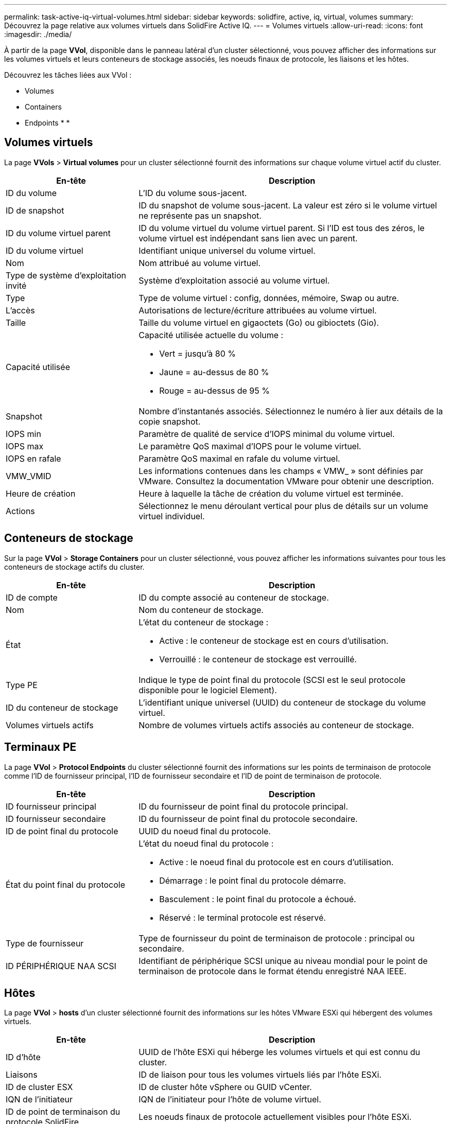 ---
permalink: task-active-iq-virtual-volumes.html 
sidebar: sidebar 
keywords: solidfire, active, iq, virtual, volumes 
summary: Découvrez la page relative aux volumes virtuels dans SolidFire Active IQ. 
---
= Volumes virtuels
:allow-uri-read: 
:icons: font
:imagesdir: ./media/


[role="lead"]
À partir de la page *VVol*, disponible dans le panneau latéral d'un cluster sélectionné, vous pouvez afficher des informations sur les volumes virtuels et leurs conteneurs de stockage associés, les noeuds finaux de protocole, les liaisons et les hôtes.

Découvrez les tâches liées aux VVol :

*  Volumes
*  Containers
*  Endpoints
* 
* 




== Volumes virtuels

La page *VVols* > *Virtual volumes* pour un cluster sélectionné fournit des informations sur chaque volume virtuel actif du cluster.

[cols="30,70"]
|===
| En-tête | Description 


| ID du volume | L'ID du volume sous-jacent. 


| ID de snapshot | ID du snapshot de volume sous-jacent. La valeur est zéro si le volume virtuel ne représente pas un snapshot. 


| ID du volume virtuel parent | ID du volume virtuel du volume virtuel parent. Si l'ID est tous des zéros, le volume virtuel est indépendant sans lien avec un parent. 


| ID du volume virtuel | Identifiant unique universel du volume virtuel. 


| Nom | Nom attribué au volume virtuel. 


| Type de système d'exploitation invité | Système d'exploitation associé au volume virtuel. 


| Type | Type de volume virtuel : config, données, mémoire, Swap ou autre. 


| L'accès | Autorisations de lecture/écriture attribuées au volume virtuel. 


| Taille | Taille du volume virtuel en gigaoctets (Go) ou gibioctets (Gio). 


| Capacité utilisée  a| 
Capacité utilisée actuelle du volume :

* Vert = jusqu'à 80 %
* Jaune = au-dessus de 80 %
* Rouge = au-dessus de 95 %




| Snapshot | Nombre d'instantanés associés. Sélectionnez le numéro à lier aux détails de la copie snapshot. 


| IOPS min | Paramètre de qualité de service d'IOPS minimal du volume virtuel. 


| IOPS max | Le paramètre QoS maximal d'IOPS pour le volume virtuel. 


| IOPS en rafale | Paramètre QoS maximal en rafale du volume virtuel. 


| VMW_VMID | Les informations contenues dans les champs « VMW_ » sont définies par VMware. Consultez la documentation VMware pour obtenir une description. 


| Heure de création | Heure à laquelle la tâche de création du volume virtuel est terminée. 


| Actions | Sélectionnez le menu déroulant vertical pour plus de détails sur un volume virtuel individuel. 
|===


== Conteneurs de stockage

Sur la page *VVol* > *Storage Containers* pour un cluster sélectionné, vous pouvez afficher les informations suivantes pour tous les conteneurs de stockage actifs du cluster.

[cols="30,70"]
|===
| En-tête | Description 


| ID de compte | ID du compte associé au conteneur de stockage. 


| Nom | Nom du conteneur de stockage. 


| État  a| 
L'état du conteneur de stockage :

* Active : le conteneur de stockage est en cours d'utilisation.
* Verrouillé : le conteneur de stockage est verrouillé.




| Type PE | Indique le type de point final du protocole (SCSI est le seul protocole disponible pour le logiciel Element). 


| ID du conteneur de stockage | L'identifiant unique universel (UUID) du conteneur de stockage du volume virtuel. 


| Volumes virtuels actifs | Nombre de volumes virtuels actifs associés au conteneur de stockage. 
|===


== Terminaux PE

La page *VVol* > *Protocol Endpoints* du cluster sélectionné fournit des informations sur les points de terminaison de protocole comme l'ID de fournisseur principal, l'ID de fournisseur secondaire et l'ID de point de terminaison de protocole.

[cols="30,70"]
|===
| En-tête | Description 


| ID fournisseur principal | ID du fournisseur de point final du protocole principal. 


| ID fournisseur secondaire | ID du fournisseur de point final du protocole secondaire. 


| ID de point final du protocole | UUID du noeud final du protocole. 


| État du point final du protocole  a| 
L'état du noeud final du protocole :

* Active : le noeud final du protocole est en cours d'utilisation.
* Démarrage : le point final du protocole démarre.
* Basculement : le point final du protocole a échoué.
* Réservé : le terminal protocole est réservé.




| Type de fournisseur | Type de fournisseur du point de terminaison de protocole : principal ou secondaire. 


| ID PÉRIPHÉRIQUE NAA SCSI | Identifiant de périphérique SCSI unique au niveau mondial pour le point de terminaison de protocole dans le format étendu enregistré NAA IEEE. 
|===


== Hôtes

La page *VVol* > *hosts* d'un cluster sélectionné fournit des informations sur les hôtes VMware ESXi qui hébergent des volumes virtuels.

[cols="30,70"]
|===
| En-tête | Description 


| ID d'hôte | UUID de l'hôte ESXi qui héberge les volumes virtuels et qui est connu du cluster. 


| Liaisons | ID de liaison pour tous les volumes virtuels liés par l'hôte ESXi. 


| ID de cluster ESX | ID de cluster hôte vSphere ou GUID vCenter. 


| IQN de l'initiateur | IQN de l'initiateur pour l'hôte de volume virtuel. 


| ID de point de terminaison du protocole SolidFire | Les noeuds finaux de protocole actuellement visibles pour l'hôte ESXi. 
|===


== Liaisons

La page *VVol* > *liaisons* d'un cluster sélectionné fournit des informations de liaison sur chaque volume virtuel.

[cols="30,70"]
|===
| En-tête | Description 


| ID d'hôte | UUID de l'hôte ESXi qui héberge les volumes virtuels et qui est connu du cluster. 


| ID de point final du protocole | UUID du noeud final du protocole. 


| Terminal de protocole dans l'ID de bande | ID de périphérique SCSI NAA du noeud final du protocole. 


| Type de point final de protocole | Indique le type de point final du protocole (SCSI est le seul protocole disponible pour le logiciel Element). 


| ID de liaison VVol | UUID de liaison du volume virtuel. 


| ID VVol | UUID du volume virtuel. 


| ID secondaire VVol | ID secondaire du volume virtuel qui est un ID de LUN SCSI de second niveau. 
|===


== Trouvez plus d'informations

https://www.netapp.com/support-and-training/documentation/["Documentation produit NetApp"^]
